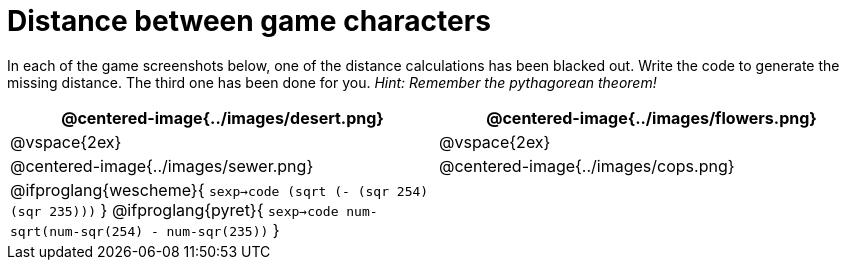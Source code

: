 = Distance between game characters

In each of the game screenshots below, one of the distance calculations has been blacked out. Write the code to generate the missing distance. The third one has been done for you. _Hint: Remember the pythagorean theorem!_

[.images, cols="2, 2", stripes="none"]
!===
| @centered-image{../images/desert.png}		| @centered-image{../images/flowers.png}

| @vspace{2ex} | @vspace{2ex}


| @centered-image{../images/sewer.png}		| @centered-image{../images/cops.png}

| 
@ifproglang{wescheme}{ 
`sexp->code (sqrt (- (sqr 254)(sqr 235)))`
}
@ifproglang{pyret}{
`sexp->code num-sqrt(num-sqr(254) - num-sqr(235))`
}

|

!===